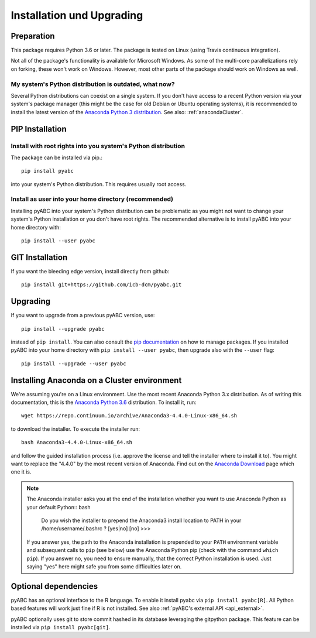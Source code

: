 .. _installation:

Installation und Upgrading
==========================


Preparation
-----------

This package requires Python 3.6 or later.
The package is tested on Linux (using Travis continuous integration).

Not all of the package's functionality is available for Microsoft Windows.
As some of the multi-core parallelizations rely on forking,
these won't work on Windows.
However, most other parts of the
package should work on Windows
as well.


My system's Python distribution is outdated, what now?
~~~~~~~~~~~~~~~~~~~~~~~~~~~~~~~~~~~~~~~~~~~~~~~~~~~~~~

Several Python distributions can coexist on a single system.
If you don't have access to a recent Python version via your
system's package manager (this might be the case for old
Debian or Ubuntu operating systems),
it is recommended to install the latest version of the
`Anaconda Python 3 distribution <https://www.continuum.io/downloads>`_.
See also: :ref:`anacondaCluster`.


PIP Installation
----------------

Install with root rights into you system's Python distribution
~~~~~~~~~~~~~~~~~~~~~~~~~~~~~~~~~~~~~~~~~~~~~~~~~~~~~~~~~~~~~~

The package can be installed via pip.::

    pip install pyabc


into your system's Python distribution. This requires usually root access.


Install as user into your home directory (recommended)
~~~~~~~~~~~~~~~~~~~~~~~~~~~~~~~~~~~~~~~~~~~~~~~~~~~~~~

Installing pyABC into your system's Python
distribution can be problematic as you might not want to
change your system's Python installation or you
don't have root rights.
The recommended alternative is to install pyABC into your
home directory with::

   pip install --user pyabc



GIT Installation
----------------

If you want the bleeding edge version, install directly from github::

   pip install git+https://github.com/icb-dcm/pyabc.git



.. _upgrading:


Upgrading
---------

If you want to upgrade from a previous
pyABC version, use::

    pip install --upgrade pyabc


instead of ``pip install``.
You can also consult the `pip documentation <https://pip.pypa.io/en/stable/>`_
on how to manage packages.
If you installed pyABC into your
home directory with
``pip install --user pyabc``, then upgrade also with the ``--user`` flag::


    pip install --upgrade --user pyabc




.. _anacondaCluster:

Installing Anaconda on a Cluster environment
--------------------------------------------

We're assuming you're on a Linux environment.
Use the most recent Anaconda Python 3.x distribution.
As of writing this documentation, this is the
`Anaconda Python 3.6 <https://www.continuum.io/downloads>`_ distribution.
To install it, run::

   wget https://repo.continuum.io/archive/Anaconda3-4.4.0-Linux-x86_64.sh

to download the installer. To execute the installer run::

   bash Anaconda3-4.4.0-Linux-x86_64.sh

and follow the guided installation process (i.e. approve the license
and tell the installer where to install it to). You might want to replace
the "4.4.0" by the most recent version of Anaconda.
Find out on the `Anaconda Download <https://www.continuum.io/downloads>`_
page which one it is.


.. note::

    The Anaconda installer asks you at the end of the installation whether
    you want to use Anaconda Python as your default Python:: bash

       Do you wish the installer to prepend the Anaconda3 install location
       to PATH in your /home/username/.bashrc ? [yes|no]
       [no] >>>

    If you answer yes, the path to the Anaconda installation is prepended to
    your ``PATH`` environment variable and subsequent calls to ``pip``
    (see below) use the Anaconda Python pip (check with the command
    ``which pip``).
    If you answer no, you need to ensure manually, that the correct Python
    installation is used.
    Just saying "yes" here might safe you from some difficulties later on.


.. _install-optional:

Optional dependencies
---------------------

pyABC has an optional interface to the R language. To enable it install
pyabc via ``pip install pyabc[R]``. All Python based features will work just
fine if R is not installed. See also
:ref:`pyABC's external API <api_external>`.

pyABC optionally uses git to store commit hashed in its database leveraging
the gitpython package. This feature can be installed via
``pip install pyabc[git]``.
